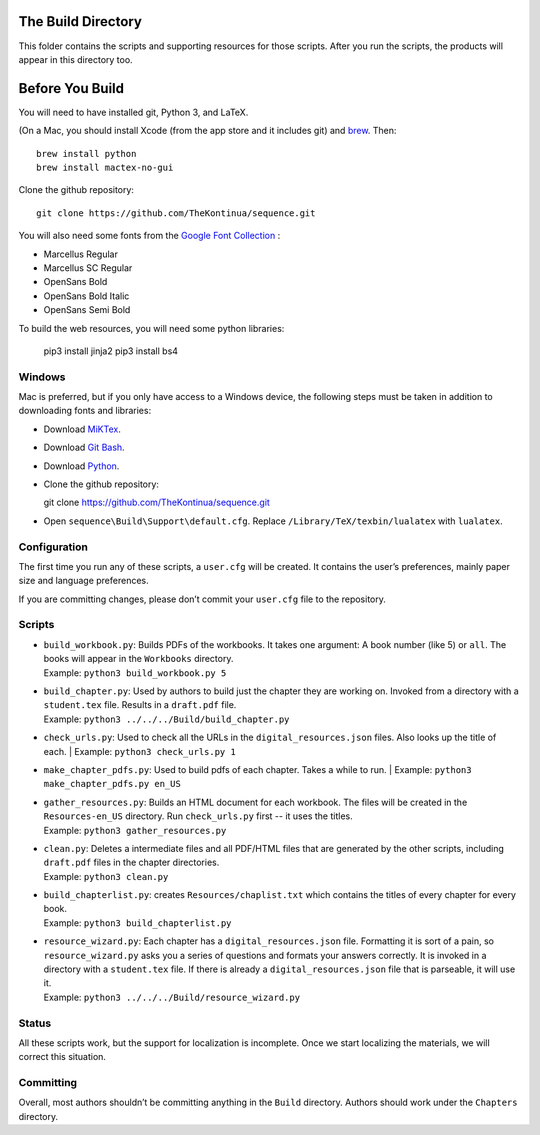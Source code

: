 The Build Directory
===================

This folder contains the scripts and supporting resources for those
scripts. After you run the scripts, the products will appear in this
directory too.

Before You Build
================

You will need to have installed git, Python 3, and LaTeX.

(On a Mac, you should install Xcode (from the app store and it includes git) and `brew <https://brew.sh>`_. Then::

  brew install python
  brew install mactex-no-gui

Clone the github repository::

  git clone https://github.com/TheKontinua/sequence.git

You will also need some fonts from the `Google Font Collection <https://fonts.google.com/>`_ :

* Marcellus Regular
* Marcellus SC Regular
* OpenSans Bold
* OpenSans Bold Italic
* OpenSans Semi Bold

To build the web resources, you will need some python libraries:

  pip3 install jinja2
  pip3 install bs4

Windows
-------------

Mac is preferred, but if you only have access to a Windows device, the following steps must be taken in addition to downloading fonts and libraries:

* Download `MiKTex <https://miktex.org/download>`_.
* Download `Git Bash <https://git-scm.com/downloads>`_.
* Download `Python <https://www.python.org/downloads/>`_.
* Clone the github repository::

  git clone https://github.com/TheKontinua/sequence.git

* Open ``sequence\Build\Support\default.cfg``. Replace ``/Library/TeX/texbin/lualatex`` with ``lualatex``.

Configuration
-------------

The first time you run any of these scripts, a ``user.cfg`` will be
created. It contains the user’s preferences, mainly paper size and
language preferences.

If you are committing changes, please don’t commit your ``user.cfg``
file to the repository.

Scripts
-------

-  | ``build_workbook.py``: Builds PDFs of the workbooks. It takes one
     argument: A book number (like 5) or ``all``. The books will appear
     in the ``Workbooks`` directory.
   | Example: ``python3 build_workbook.py 5``

-  | ``build_chapter.py``: Used by authors to build just the chapter
     they are working on. Invoked from a directory with a
     ``student.tex`` file. Results in a ``draft.pdf`` file.
   | Example: ``python3 ../../../Build/build_chapter.py``

-  | ``check_urls.py``: Used to check all the URLs in the
      ``digital_resources.json`` files. Also looks up the title of each.
    | Example: ``python3 check_urls.py 1``

-  | ``make_chapter_pdfs.py``: Used to build pdfs of each chapter.
    Takes a while to run.
    | Example: ``python3 make_chapter_pdfs.py en_US``

-  | ``gather_resources.py``: Builds an HTML document for each workbook.
     The files will be created in the ``Resources-en_US`` directory.
    Run ``check_urls.py`` first -- it uses the titles.
   | Example: ``python3 gather_resources.py``

-  | ``clean.py``: Deletes a intermediate files and all PDF/HTML files
     that are generated by the other scripts, including ``draft.pdf``
     files in the chapter directories.
   | Example: ``python3 clean.py``

-  | ``build_chapterlist.py``: creates ``Resources/chaplist.txt`` which
     contains the titles of every chapter for every book.
   | Example: ``python3 build_chapterlist.py``

-  | ``resource_wizard.py``: Each chapter has a
     ``digital_resources.json`` file. Formatting it is sort of a pain,
     so ``resource_wizard.py`` asks you a series of questions and
     formats your answers correctly. It is invoked in a directory with a
     ``student.tex`` file. If there is already a
     ``digital_resources.json`` file that is parseable, it will use it.
   | Example: ``python3 ../../../Build/resource_wizard.py``

Status
------

All these scripts work, but the support for localization is incomplete.
Once we start localizing the materials, we will correct this
situation.

Committing
----------

Overall, most authors shouldn’t be committing anything in the ``Build``
directory. Authors should work under the ``Chapters`` directory.
